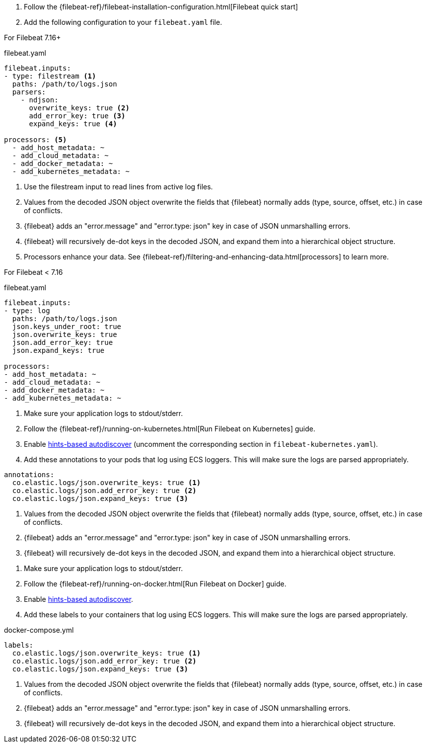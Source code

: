 // tag::logs[]

. Follow the {filebeat-ref}/filebeat-installation-configuration.html[Filebeat quick start]
. Add the following configuration to your `filebeat.yaml` file.

For Filebeat 7.16+

[source,yaml]
.filebeat.yaml
----
filebeat.inputs:
- type: filestream <1>
  paths: /path/to/logs.json
  parsers:
    - ndjson:
      overwrite_keys: true <2>
      add_error_key: true <3>
      expand_keys: true <4>

processors: <5>
  - add_host_metadata: ~
  - add_cloud_metadata: ~
  - add_docker_metadata: ~
  - add_kubernetes_metadata: ~
----
<1> Use the filestream input to read lines from active log files.
<2> Values from the decoded JSON object overwrite the fields that {filebeat} normally adds (type, source, offset, etc.) in case of conflicts.
<3> {filebeat} adds an "error.message" and "error.type: json" key in case of JSON unmarshalling errors.
<4> {filebeat} will recursively de-dot keys in the decoded JSON, and expand them into a hierarchical object structure.
<5> Processors enhance your data. See {filebeat-ref}/filtering-and-enhancing-data.html[processors] to learn more.

For Filebeat < 7.16

[source,yaml]
.filebeat.yaml
----
filebeat.inputs:
- type: log
  paths: /path/to/logs.json
  json.keys_under_root: true
  json.overwrite_keys: true
  json.add_error_key: true
  json.expand_keys: true

processors:
- add_host_metadata: ~
- add_cloud_metadata: ~
- add_docker_metadata: ~
- add_kubernetes_metadata: ~
----
// end::logs[]


// tag::kubernetes[]
. Make sure your application logs to stdout/stderr.
. Follow the {filebeat-ref}/running-on-kubernetes.html[Run Filebeat on Kubernetes] guide.
. Enable https://www.elastic.co/guide/en/beats/filebeat/current/configuration-autodiscover-hints.html[hints-based autodiscover] (uncomment the corresponding section in `filebeat-kubernetes.yaml`).
. Add these annotations to your pods that log using ECS loggers.
  This will make sure the logs are parsed appropriately.

[source,yaml]
----
annotations:
  co.elastic.logs/json.overwrite_keys: true <1>
  co.elastic.logs/json.add_error_key: true <2>
  co.elastic.logs/json.expand_keys: true <3>
----
<1> Values from the decoded JSON object overwrite the fields that {filebeat} normally adds (type, source, offset, etc.) in case of conflicts.
<2> {filebeat} adds an "error.message" and "error.type: json" key in case of JSON unmarshalling errors.
<3> {filebeat} will recursively de-dot keys in the decoded JSON, and expand them into a hierarchical object structure.
// end::kubernetes[]


// tag::docker[]
. Make sure your application logs to stdout/stderr.
. Follow the {filebeat-ref}/running-on-docker.html[Run Filebeat on Docker] guide.
. Enable https://www.elastic.co/guide/en/beats/filebeat/current/configuration-autodiscover-hints.html[hints-based autodiscover].
. Add these labels to your containers that log using ECS loggers.
  This will make sure the logs are parsed appropriately.

[source,yaml]
.docker-compose.yml
----
labels:
  co.elastic.logs/json.overwrite_keys: true <1>
  co.elastic.logs/json.add_error_key: true <2>
  co.elastic.logs/json.expand_keys: true <3>
----
<1> Values from the decoded JSON object overwrite the fields that {filebeat} normally adds (type, source, offset, etc.) in case of conflicts.
<2> {filebeat} adds an "error.message" and "error.type: json" key in case of JSON unmarshalling errors.
<3> {filebeat} will recursively de-dot keys in the decoded JSON, and expand them into a hierarchical object structure.
// end::docker[]
